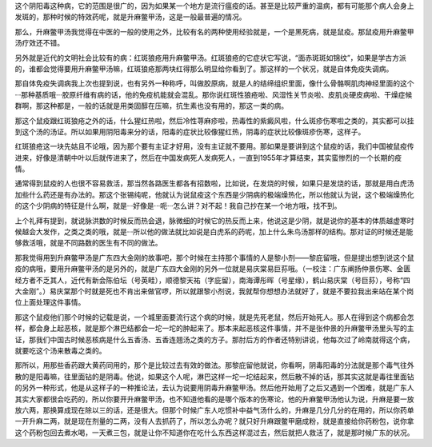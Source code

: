 这个阴阳毒这种病，它的范围是很广的，因为如果某一个地方是流行瘟疫的话。甚至是比较严重的温病，都有可能那个病人会身上发斑的，那种时候的特效药呢，就是升麻鳖甲汤，这是一般最普遍的情况。
 
那么，升麻鳖甲汤我觉得在中医的一般的使用之外，比较有名的两种使用经验就是，一个是黑死病，就是鼠疫。那鼠疫用升麻鳖甲汤疗效还不错。
 
另外就是近代的文明社会比较有的病：红斑狼疮用升麻鳖甲汤。红斑狼疮的它症状它写说，“面赤斑斑如锦纹”，如果是学古方派的，谁都会觉得要用升麻鳖甲汤嘛，红斑狼疮那两块红得那么明显给你看到了。那这样的一个状况，就是自体免疫失调病。
 
那自体免疫失调病我上次也提到说，也有另外一种称呼，叫做胶原病，就是人的结缔组织里面，像什么骨骼啊肌肉神经里面的这个···那种基质哦···胶原纤维有病的话，他的免疫机能就会混乱。那你说红斑性狼疮啦、风湿性关节炎啦、皮肌炎硬皮病啦、干燥症候群啊，那这种都是，一般的话就是用类固醇在压嘛，抗生素也没有用的，那这一类的病。
 
那这个鼠疫跟红斑狼疮之外的话，什么猩红热啦，然后冷性荨麻疹啦，热毒性的紫癜风啦，什么斑疹伤寒啦之类的，其实都可以挂到这个汤的汤证。所以如果用阴阳毒来分的话，阳毒的症状比较像猩红热，阴毒的症状比较像斑疹伤寒，这样子。
 
红斑狼疮这一块先姑且不论哦，因为那个要有主证才好用，没有主证就不要用。那如果是要讲到这个鼠疫的话，我们中国被鼠疫传进来，好像是清朝中叶以后就传进来了，然后在中国发病死人发病死人，一直到1955年才算结束，其实蛮惨烈的一个长期的疫情。
 
通常得到鼠疫的人也很不容易救活，那当然各路医生都各有招数啦，比如说，在发烧的时候，如果只是发烧的话，那就是用白虎汤加些什么药还是有办法的。那这个张锡纯呢，他就认为说鼠疫这个东西是少阴病的极端燥热化，所以他就认为说，这个极端燥热化的这个少阴病的特征是什么啊，就是···好像是···呃···怎么讲？对不起！我自己抄在某一个地方哦，找不到。
 
上个礼拜有提到，就说脉洪数的时候反而热会退，脉微细的时候它的热反而上来，他说这是少阴，就是说你的基本的体质越虚寒时候越会大发作，之类之类的哦，就是···所以他的做法就比如说是白虎系的药呢，加上什么朱鸟汤那样的结构。那对证的时候还是能够救活哦，就是不同路数的医生有不同的做法。
 
那我觉得用到升麻鳖甲汤是广东四大金刚的故事吧，那个时候在主持那个事情的人是黎小剂——黎庇留哦，但是提出想到说这个鼠疫的病哦，要用升麻鳖甲汤的是另外的，就是广东四大金刚的另外一位就是易庆棠易巨荪哦。（一校注：广东阐扬仲景伤寒、金匮经方者不乏其人，近代有新会陈伯坛（号英畦），顺德黎天祐（字庇留），南海谭彤晖（号星缘），鹤山易庆棠（号巨荪），号称“四大金刚”。）易庆棠那个时就是死也不肯出来做官啰，所以就跟黎小剂说，我就帮你想想办法就好了，就是不要拉我出来站在某个岗位上面处理这件事情。
 
那这个鼠疫他们那个时候的记载是说，一个城里面要流行这个病的时候，就是先死老鼠，然后开始死人。那人在得到这个病都会怎样，都会身上起恶核，就是那个淋巴结都会一坨一坨的肿起来了。那本来起恶核这件事情，并不是张仲景的升麻鳖甲汤里头写的主证，那我们中国古时候恶核病是什么五香汤、五香连翘汤之类的方子。那肘后方的作者还特别讲说，他每次过了岭南就得这个病，就要吃这个汤来散毒之类的。
 
那所以，用那些香药跟大黄药同用的，那个是比较过去有效的做法。那黎庇留他就说，你看啊，阴毒阳毒的分法就是那个毒气往外散的是阳毒嘛，往里面钻的是阴毒。他说，如果这个人呢，淋巴这样一坨一坨结起来，然后散不掉的话，那其实这就是毒往里面钻的另外一种形式，他是从这样子的一种推论法，去认为说要用阴毒升麻鳖甲汤。然后他开始用了之后又遇到一个困难，就是广东人其实大家都很会吃药的，所以你要开升麻鳖甲汤，也不知道他看的是哪个版本的伤寒论，他的升麻鳖甲汤他认为说，升麻是要一放放六两，那换算成现在除以三的话，还是很大。但那个时候广东人吃惯补中益气汤什么的，升麻是几分几分的在用的，所以你药单一开升麻二两，就是现在剂量的二两，没有人去抓药了，所以怎么办呢？就只好升麻跟鳖甲磨成粉，就是直接给你药粉包，说你拿这个药粉包回去煮水喝，一天煮三包，就是让你不知道你在吃什么东西这样混过去，然后就把人救活了，就是那时候广东的状况。
